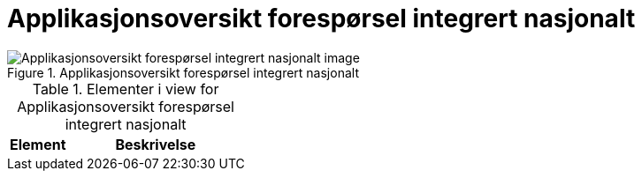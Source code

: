 = Applikasjonsoversikt forespørsel integrert nasjonalt
:wysiwig_editing: 1
ifeval::[{wysiwig_editing} == 1]
:imagepath: ../images/
endif::[]
ifeval::[{wysiwig_editing} == 0]
:imagepath: main@unit-ra:unit-ra-datadeling-målarkitekturen:
endif::[]
:toc: left
:toclevels: 4
:sectnums:
:sectnumlevels: 9



.Applikasjonsoversikt forespørsel integrert nasjonalt
image::{imagepath}Applikasjonsoversikt forespørsel integrert nasjonalt.png[alt=Applikasjonsoversikt forespørsel integrert nasjonalt image]



[cols ="1,3", options="header"]
.Elementer i view for Applikasjonsoversikt forespørsel integrert nasjonalt
|===

| Element
| Beskrivelse

|===

